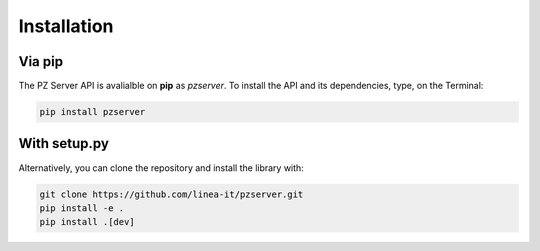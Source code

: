 ============
Installation
============

+++++++
Via pip 
+++++++

The PZ Server API is avalialble on **pip** as  `pzserver`. To install the API and its dependencies, type, on the Terminal:  

.. code-block:: 

   pip install pzserver 



+++++++++++++
With setup.py
+++++++++++++

Alternatively, you can clone the repository and install the library with:

.. code-block:: 

   git clone https://github.com/linea-it/pzserver.git  
   pip install -e .
   pip install .[dev]